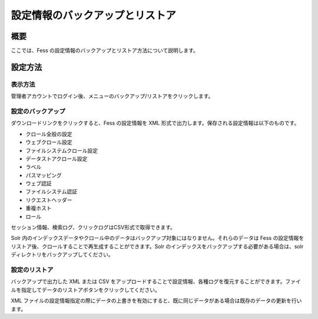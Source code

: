 ================================
設定情報のバックアップとリストア
================================

概要
====

ここでは、Fess
の設定情報のバックアップとリストア方法について説明します。

設定方法
========

表示方法
--------

管理者アカウントでログイン後、メニューのバックアップ/リストアをクリックします。

|image0|

設定のバックアップ
------------------

ダウンロードリンクをクリックすると、Fess の設定情報を XML
形式で出力します。保存される設定情報は以下のものです。

-  クロール全般の設定

-  ウェブクロール設定

-  ファイルシステムクロール設定

-  データストアクロール設定

-  ラベル

-  パスマッピング

-  ウェブ認証

-  ファイルシステム認証

-  リクエストヘッダー

-  重複ホスト

-  ロール

セッション情報、検索ログ、クリックログはCSV形式で取得できます。

Solr
内のインデックスデータやクロール中のデータはバックアップ対象にはなりません。それらのデータは
Fess
の設定情報をリストア後、クロールすることで再生成することができます。Solr
のインデックスをバックアップする必要がある場合は、solr
ディレクトリをバックアップしてください。

設定のリストア
--------------

バックアップで出力した XML または CSV
をアップロードすることで設定情報、各種ログを復元することができます。ファイルを指定してデータのリストアボタンをクリックしてください。

XML
ファイルの設定情報指定の際にデータの上書きを有効にすると、既に同じデータがある場合は既存のデータの更新を行います。

.. |image0| image:: ../../../resources/images/ja/9.1/admin/data-1.png

